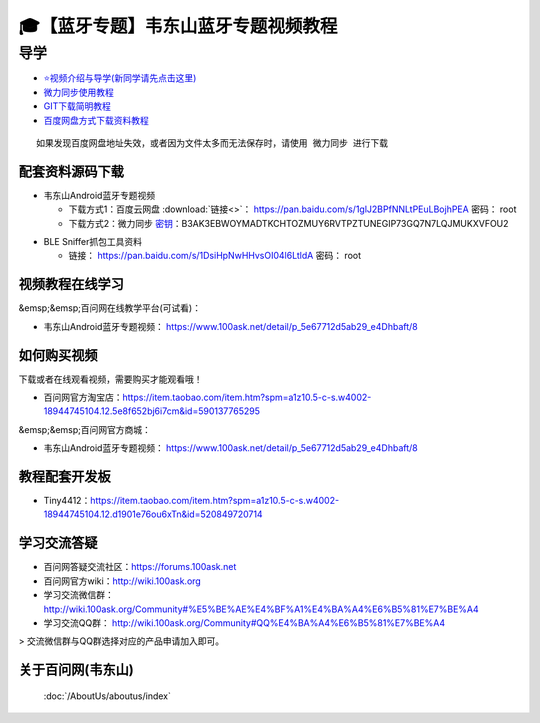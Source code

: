 ========================================
🎓【蓝牙专题】韦东山蓝牙专题视频教程
========================================

导学
=========================
- `⭐视频介绍与导学(新同学请先点击这里)`_
- `微力同步使用教程`_
- `GIT下载简明教程`_
- `百度网盘方式下载资料教程`_


.. _⭐视频介绍与导学(新同学请先点击这里): https://www.bilibili.com/video/BV1oz4y1C7jK
.. _微力同步使用教程: https://download.100ask.org/tools/Software/BtsyncUserGuide/btsync_user_guide.html
.. _GIT下载简明教程: https://download.100ask.org/tools/Software/git/how_to_use_git.html
.. _百度网盘方式下载资料教程: http://wiki.100ask.org/BeginnerLearningRoute#.E7.99.BE.E5.BA.A6.E7.BD.91.E7.9B.98.E4.BD.BF.E7.94.A8.E6.95.99.E7.A8.8B

:: 
   
   如果发现百度网盘地址失效，或者因为文件太多而无法保存时，请使用 微力同步 进行下载
   
   
配套资料源码下载
----------------------------------------

- 韦东山Android蓝牙专题视频

  - 下载方式1：``百度云网盘`` :download:`链接<>`： https://pan.baidu.com/s/1glJ2BPfNNLtPEuLBojhPEA  密码： root
  - 下载方式2：``微力同步``              `密钥`_：B3AK3EBWOYMADTKCHTOZMUY6RVTPZTUNEGIP73GQ7N7LQJMUKXVFOU2

.. _密钥: https://download.100ask.org/tools/Software/BtsyncUserGuide/btsync_user_guide.html


- BLE Sniffer抓包工具资料

  - 链接： https://pan.baidu.com/s/1DsiHpNwHHvsOI04l6LtldA    密码： root

视频教程在线学习
--------------------

&emsp;&emsp;百问网在线教学平台(可试看)：

- 韦东山Android蓝牙专题视频： https://www.100ask.net/detail/p_5e67712d5ab29_e4Dhbaft/8

如何购买视频
--------------------

下载或者在线观看视频，需要购买才能观看哦！

- 百问网官方淘宝店：https://item.taobao.com/item.htm?spm=a1z10.5-c-s.w4002-18944745104.12.5e8f652bj6i7cm&id=590137765295

&emsp;&emsp;百问网官方商城：

- 韦东山Android蓝牙专题视频： https://www.100ask.net/detail/p_5e67712d5ab29_e4Dhbaft/8

教程配套开发板
--------------------

- Tiny4412：https://item.taobao.com/item.htm?spm=a1z10.5-c-s.w4002-18944745104.12.d1901e76ou6xTn&id=520849720714

学习交流答疑
--------------------

- 百问网答疑交流社区：https://forums.100ask.net
- 百问网官方wiki：http://wiki.100ask.org
- 学习交流微信群：http://wiki.100ask.org/Community#%E5%BE%AE%E4%BF%A1%E4%BA%A4%E6%B5%81%E7%BE%A4
- 学习交流QQ群：  http://wiki.100ask.org/Community#QQ%E4%BA%A4%E6%B5%81%E7%BE%A4

> 交流微信群与QQ群选择对应的产品申请加入即可。


关于百问网(韦东山)
--------------------

 :doc:`/AboutUs/aboutus/index`
 
